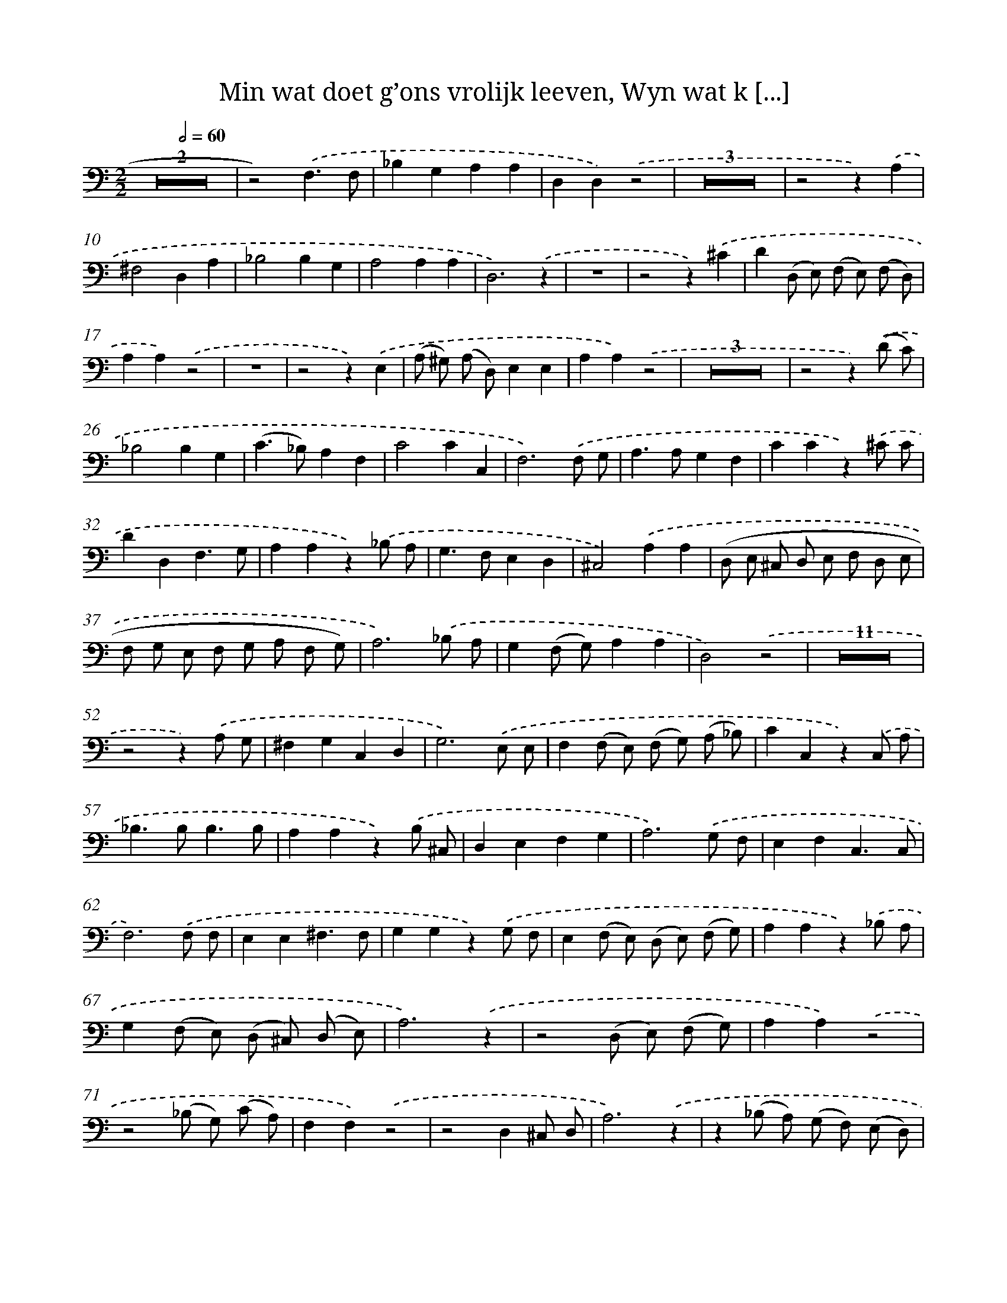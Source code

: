 X: 16260
T: Min wat doet g’ons vrolijk leeven, Wyn wat k [...]
%%abc-version 2.0
%%abcx-abcm2ps-target-version 5.9.1 (29 Sep 2008)
%%abc-creator hum2abc beta
%%abcx-conversion-date 2018/11/01 14:38:01
%%humdrum-veritas 3689221765
%%humdrum-veritas-data 3445259858
%%continueall 1
%%barnumbers 0
L: 1/8
M: 2/2
Q: 1/2=60
K: C clef=bass
Z2 |
z4).('F,3F, |
_B,2G,2A,2A,2 |
D,2D,2).('z4 |
Z3 |
z4z2).('A,2 |
^F,4D,2A,2 |
_B,4B,2G,2 |
A,4A,2A,2 |
D,6).('z2 |
z8 |
z4z2).('^C2 |
D2(D, E,) (F, E,) (F, D,) |
A,2A,2).('z4 |
z8 |
z4z2).('E,2 |
(A, ^G,) (A, D,)E,2E,2 |
A,2A,2).('z4 |
Z3 |
z4z2).('(D C) |
_B,4B,2G,2 |
(C2>_B,2)A,2F,2 |
C4C2C,2 |
F,6).('F, G, |
A,2>A,2G,2F,2 |
C2C2z2).('^C C |
D2D,2F,3G, |
A,2A,2z2).('_B, A, |
G,2>F,2E,2D,2 |
^C,4).('A,2A,2 |
(D, E, ^C, D, E, F, D, E, |
F, G, E, F, G, A, F, G,) |
A,6).('_B, A, |
G,2(F, G,)A,2A,2 |
D,4).('z4 |
Z11 |
z4z2).('A, G, |
^F,2G,2C,2D,2 |
G,6).('E, E, |
F,2(F, E,) (F, G,) (A, _B,) |
C2C,2z2).('C, A, |
_B,2>B,2B,3B, |
A,2A,2z2).('B, ^C, |
D,2E,2F,2G,2 |
A,6).('G, F, |
E,2F,2C,3C, |
F,6).('F, F, |
E,2E,2^F,3F, |
G,2G,2z2).('G, F, |
E,2(F, E,) (D, E,) (F, G,) |
A,2A,2z2).('_B, A, |
G,2(F, E,) (D, ^C,) (D, E,) |
A,6).('z2 |
z4(D, E,) (F, G,) |
A,2A,2).('z4 |
z4(_B, G,) (C A,) |
F,2F,2).('z4 |
z4D,2^C, D, |
A,6).('z2 |
z2(_B, A,) (G, F,) (E, D,) |
A,2A,2).('z4 |
z4(G, F,) (E, D,) |
(^C, E,)A,2).('z4 |
z8 |
z4A,2G,2 |
(F, E,) (F, G,) (F, G, A, F, |
G, F, G, A, G, A, _B, G, |
A, G, F, E,)D,2).('D, E, |
F,2G,2A,2A,2 |
(D, E, F, G,A,2)).('D, E, |
F,2G,2A,2A,2 |
D,8) :|]
